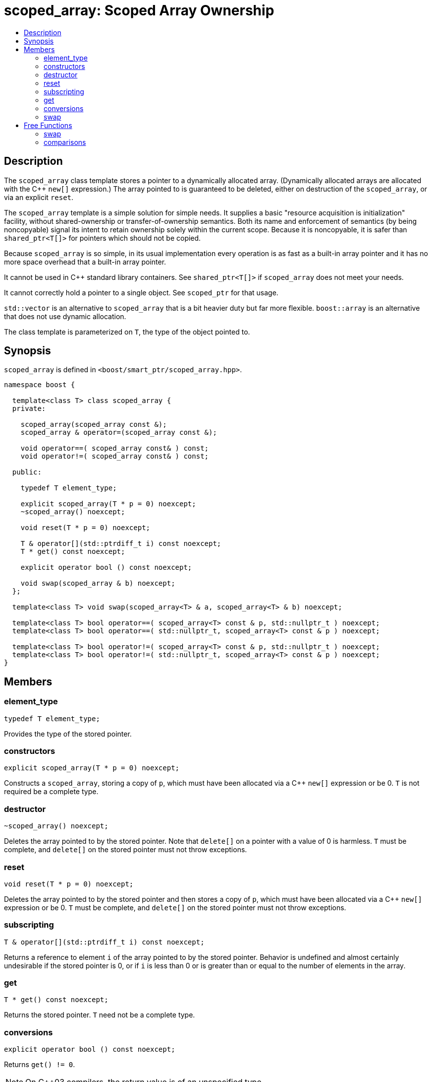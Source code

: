 ////
Copyright 1999 Greg Colvin and Beman Dawes
Copyright 2002 Darin Adler
Copyright 2002-2005, 2017 Peter Dimov

Distributed under the Boost Software License, Version 1.0.

See accompanying file LICENSE_1_0.txt or copy at
http://www.boost.org/LICENSE_1_0.txt
////

[#scoped_array]
# scoped_array: Scoped Array Ownership
:toc:
:toc-title:
:idprefix: scoped_array_

## Description

The `scoped_array` class template stores a pointer to a dynamically allocated array.
(Dynamically allocated arrays are allocated with the {cpp} `new[]` expression.) The array
pointed to is guaranteed to be deleted, either on destruction of the `scoped_array`,
or via an explicit `reset`.

The `scoped_array` template is a simple solution for simple needs. It supplies a basic
"resource acquisition is initialization" facility, without shared-ownership or
transfer-of-ownership semantics. Both its name and enforcement of semantics
(by being  noncopyable) signal its intent to retain ownership solely within the current scope.
Because it is noncopyable, it is safer than `shared_ptr<T[]>` for pointers which should not be copied.

Because `scoped_array` is so simple, in its usual implementation every operation is as fast as a
built-in array pointer and it has no more space overhead that a built-in array pointer.

It cannot be used in {cpp} standard library containers. See `shared_ptr<T[]>` if `scoped_array`
does not meet your needs.

It cannot correctly hold a pointer to a single object. See `scoped_ptr` for that usage.

`std::vector` is an alternative to `scoped_array` that is a bit heavier duty but far more flexible.
`boost::array` is an alternative that does not use dynamic allocation.

The class template is parameterized on `T`, the type of the object pointed to.

## Synopsis

`scoped_array` is defined in `<boost/smart_ptr/scoped_array.hpp>`.

```
namespace boost {

  template<class T> class scoped_array {
  private:

    scoped_array(scoped_array const &);
    scoped_array & operator=(scoped_array const &);

    void operator==( scoped_array const& ) const;
    void operator!=( scoped_array const& ) const;

  public:

    typedef T element_type;

    explicit scoped_array(T * p = 0) noexcept;
    ~scoped_array() noexcept;

    void reset(T * p = 0) noexcept;

    T & operator[](std::ptrdiff_t i) const noexcept;
    T * get() const noexcept;

    explicit operator bool () const noexcept;

    void swap(scoped_array & b) noexcept;
  };

  template<class T> void swap(scoped_array<T> & a, scoped_array<T> & b) noexcept;

  template<class T> bool operator==( scoped_array<T> const & p, std::nullptr_t ) noexcept;
  template<class T> bool operator==( std::nullptr_t, scoped_array<T> const & p ) noexcept;

  template<class T> bool operator!=( scoped_array<T> const & p, std::nullptr_t ) noexcept;
  template<class T> bool operator!=( std::nullptr_t, scoped_array<T> const & p ) noexcept;
}
```

## Members

### element_type

    typedef T element_type;

Provides the type of the stored pointer.

### constructors

    explicit scoped_array(T * p = 0) noexcept;

Constructs a `scoped_array`, storing a copy of `p`, which must have been
allocated via a {cpp} `new[]` expression or be 0. `T` is not required be a complete type.

### destructor

    ~scoped_array() noexcept;

Deletes the array pointed to by the stored pointer. Note that `delete[]` on a pointer with
a value of 0 is harmless. `T` must be complete, and `delete[]` on the stored pointer must
not throw exceptions.

### reset

    void reset(T * p = 0) noexcept;

Deletes the array pointed to by the stored pointer and then stores a copy of `p`,
which must have been allocated via a {cpp} `new[]` expression or be 0. `T` must be complete,
and `delete[]` on the stored pointer must not throw exceptions.

### subscripting

    T & operator[](std::ptrdiff_t i) const noexcept;

Returns a reference to element `i` of the array pointed to by the stored pointer.
Behavior is undefined and almost certainly undesirable if the stored pointer is 0,
or if `i` is less than 0 or is greater than or equal to the number of elements in
the array.

### get

    T * get() const noexcept;

Returns the stored pointer. `T` need not be a complete type.

### conversions

    explicit operator bool () const noexcept;

Returns `get() != 0`.

NOTE: On C++03 compilers, the return value is of an unspecified type.

### swap

    void swap(scoped_array & b) noexcept;

Exchanges the contents of the two smart pointers. `T` need not be a complete type.

## Free Functions

### swap

    template<class T> void swap(scoped_array<T> & a, scoped_array<T> & b) noexcept;

Equivalent to `a.swap(b)`.

### comparisons

    template<class T> bool operator==( scoped_array<T> const & p, std::nullptr_t ) noexcept;

    template<class T> bool operator==( std::nullptr_t, scoped_array<T> const & p ) noexcept;

Returns `p.get() == nullptr`.

    template<class T> bool operator!=( scoped_array<T> const & p, std::nullptr_t ) noexcept;

    template<class T> bool operator!=( std::nullptr_t, scoped_array<T> const & p ) noexcept;

Returns `p.get() != nullptr`.
